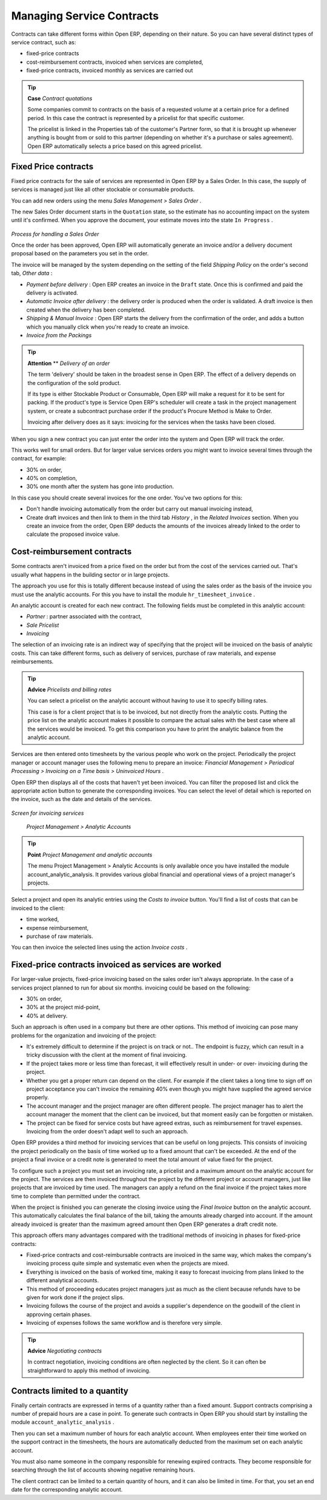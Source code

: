 
Managing Service Contracts
===========================

Contracts can take different forms within Open ERP, depending on their nature. So you can have several distinct types of service contract, such as:

* fixed-price contracts

* cost-reimbursement contracts, invoiced when services are completed,

* fixed-price contracts, invoiced monthly as services are carried out

.. tip::   **Case**  *Contract quotations* 

	Some companies commit to contracts on the basis of a requested volume at a certain price for a defined period. In this case the contract is represented by a pricelist for that specific customer.

	The pricelist is linked in the Properties tab of the customer's Partner form, so that it is brought up whenever anything is bought from or sold to this partner (depending on whether it's a purchase or sales agreement). Open ERP automatically selects a price based on this agreed pricelist.

Fixed Price contracts
-----------------------

Fixed price contracts for the sale of services are represented in Open ERP by a Sales Order. In this case, the supply of services is managed just like all other stockable or consumable products. 

You can add new orders using the menu  *Sales Management > Sales Order* .

The new Sales Order document starts in the \ ``Quotation``\   state, so the estimate has no accounting impact on the system until it's confirmed. When you approve the document, your estimate moves into the state \ ``In Progress``\  .


	.. image::  images/service_sale_workflow.png
	   :align: center

*Process for handling a Sales Order*

Once the order has been approved, Open ERP will automatically generate an invoice and/or a delivery document proposal based on the parameters you set in the order. 

The invoice will be managed by the system depending on the setting of the field  *Shipping Policy*  on the order's second tab,  *Other data* :

*  *Payment before delivery* : Open ERP creates an invoice in the \ ``Draft``\   state. Once this is confirmed and paid the delivery is activated.

*  *Automatic Invoice after delivery* : the delivery order is produced when the order is validated. A draft invoice is then created when the delivery has been completed.

*  *Shipping & Manual Invoice* : Open ERP starts the delivery from the confirmation of the order, and adds a button which you manually click when you're ready to create an invoice.

*  *Invoice from the Packings* 

.. tip::   **Attention**  **  *Delivery of an order* 

	The term 'delivery' should be taken in the broadest sense in Open ERP. The effect of a delivery depends on the configuration of the sold product.

	If its type is either Stockable Product or Consumable, Open ERP will make a request for it to be sent for packing. If the product's type is Service Open ERP's scheduler will create a task in the project management system, or create a subcontract purchase order if the product's Procure Method is Make to Order.

	Invoicing after delivery does as it says: invoicing for the services when the tasks have been closed.

When you sign a new contract you can just enter the order into the system and Open ERP will track the order.

This works well for small orders. But for larger value services orders you might want to invoice several times through the contract, for example:

* 30% on order,

* 40% on completion,

* 30% one month after the system has gone into production.

In this case you should create several invoices for the one order. You've two options for this:

* Don't handle invoicing automatically from the order but carry out manual invoicing instead,

* Create draft invoices and then link to them in the third tab  *History* , in the  *Related Invoices*  section. When you create an invoice from the order, Open ERP deducts the amounts of the invoices already linked to the order to calculate the proposed invoice value.

Cost-reimbursement contracts
-----------------------------

Some contracts aren't invoiced from a price fixed on the order but from the cost of the services carried out. That's usually what happens in the building sector or in large projects.

The approach you use for this is totally different because instead of using the sales order as the basis of the invoice you must use the analytic accounts. For this you have to install the module \ ``hr_timesheet_invoice``\  .

An analytic account is created for each new contract. The following fields must be completed in this analytic account:

*  *Partner* : partner associated with the contract,

*  *Sale Pricelist* 

*  *Invoicing* 

The selection of an invoicing rate is an indirect way of specifying that the project will be invoiced on the basis of analytic costs. This can take different forms, such as delivery of services, purchase of raw materials, and expense reimbursements.

.. tip::   **Advice**  *Pricelists and billing rates* 

	You can select a pricelist on the analytic account without having to use it to specify billing rates.

	This case is for a client project that is to be invoiced, but not directly from the analytic costs. Putting the price list on the analytic account makes it possible to compare the actual sales with the best case where all the services would be invoiced. To get this comparison you have to print the analytic balance from the analytic account.

Services are then entered onto timesheets by the various people who work on the project. Periodically the project manager or account manager uses the following menu to prepare an invoice:  *Financial Management > Periodical Processing > Invoicing on a Time basis > Uninvoiced Hours* .

Open ERP then displays all of the costs that haven't yet been invoiced. You can filter the proposed list and click the appropriate action button to generate the corresponding invoices. You can select the level of detail which is reported on the invoice, such as the date and details of the services.


	.. image::  images/service_timesheet_invoice.png
	   :align: center

*Screen for invoicing services*

 *Project Management > Analytic Accounts* 

.. tip::   **Point**  *Project Management and analytic accounts* 

	The menu Project Management > Analytic Accounts is only available once you have installed the module account_analytic_analysis. It provides various global financial and operational views of a project manager's projects.

Select a project and open its analytic entries using the  *Costs to invoice*  button. You'll find a list of costs that can be invoiced to the client:

* time worked,

* expense reimbursement,

* purchase of raw materials.

You can then invoice the selected lines using the action  *Invoice costs* .

Fixed-price contracts invoiced as services are worked
-------------------------------------------------------

For larger-value projects, fixed-price invoicing based on the sales order isn't always appropriate. In the case of a services project planned to run for about six months. invoicing could be based on the following:

* 30% on order,

* 30% at the project mid-point,

* 40% at delivery.

Such an approach is often used in a company but there are other options. This method of invoicing can pose many problems for the organization and invoicing of the project:

* It's extremely difficult to determine if the project is on track or not.. The endpoint is fuzzy, which can result in a tricky discussion with the client at the moment of final invoicing.

* If the project takes more or less time than forecast, it will effectively result in under- or over- invoicing during the project.

* Whether you get a proper return can depend on the client. For example if the client takes a long time to sign off on project acceptance you can't invoice the remaining 40% even though you might have supplied the agreed service properly.

* The account manager and the project manager are often different people. The project manager has to alert the account manager the moment that the client can be invoiced, but that moment easily can be forgotten or mistaken.

* The project can be fixed for service costs but have agreed extras, such as reimbursement for travel expenses. Invoicing from the order doesn't adapt well to such an approach.

Open ERP provides a third method for invoicing services that can be useful on long projects. This consists of invoicing the project periodically on the basis of time worked up to a fixed amount that can't be exceeded. At the end of the project a final invoice or a credit note is generated to meet the total amount of value fixed for the project.

To configure such a project you must set an invoicing rate, a pricelist and a maximum amount on the analytic account for the project. The services are then invoiced throughout the project by the different project or account managers, just like projects that are invoiced by time used. The managers can apply a refund on the final invoice if the project takes more time to complete than permitted under the contract.

When the project is finished you can generate the closing invoice using the  *Final Invoice*  button on the analytic account. This automatically calculates the final balance of the bill, taking the amounts already charged into account. If the amount already invoiced is greater than the maximum agreed amount then Open ERP generates a draft credit note.

This approach offers many advantages compared with the traditional methods of invoicing in phases for fixed-price contracts:

* Fixed-price contracts and cost-reimbursable contracts are invoiced in the same way, which makes the company's invoicing process quite simple and systematic even when the projects are mixed.

* Everything is invoiced on the basis of worked time, making it easy to forecast invoicing from plans linked to the different analytical accounts.

* This method of proceeding educates project managers just as much as the client because refunds have to be given for work done if the project slips.

* Invoicing follows the course of the project and avoids a supplier's dependence on the goodwill of the client in approving certain phases.

* Invoicing of expenses follows the same workflow and is therefore very simple.

.. tip::   **Advice**  *Negotiating contracts* 

	In contract negotiation, invoicing conditions are often neglected by the client. So it can often be straightforward to apply this method of invoicing.

Contracts limited to a quantity
---------------------------------

Finally certain contracts are expressed in terms of a quantity rather than a fixed amount. Support contracts comprising a number of prepaid hours are a case in point. To generate such contracts in Open ERP you should start by installing the module \ ``account_analytic_analysis``\  .

Then you can set a maximum number of hours for each analytic account. When employees enter their time worked on the support contract in the timesheets, the hours are automatically deducted from the maximum set on each analytic account.

You must also name someone in the company responsible for renewing expired contracts. They become responsible for searching through the list of accounts showing negative remaining hours.

The client contract can be limited to a certain quantity of hours, and it can also be limited in time. For that, you set an end date for the corresponding analytic account.


.. Copyright © Open Object Press. All rights reserved.

.. You may take electronic copy of this publication and distribute it if you don't
.. change the content. You can also print a copy to be read by yourself only.

.. We have contracts with different publishers in different countries to sell and
.. distribute paper or electronic based versions of this book (translated or not)
.. in bookstores. This helps to distribute and promote the Open ERP product. It
.. also helps us to create incentives to pay contributors and authors using author
.. rights of these sales.

.. Due to this, grants to translate, modify or sell this book are strictly
.. forbidden, unless Tiny SPRL (representing Open Object Presses) gives you a
.. written authorisation for this.

.. Many of the designations used by manufacturers and suppliers to distinguish their
.. products are claimed as trademarks. Where those designations appear in this book,
.. and Open ERP Press was aware of a trademark claim, the designations have been
.. printed in initial capitals.

.. While every precaution has been taken in the preparation of this book, the publisher
.. and the authors assume no responsibility for errors or omissions, or for damages
.. resulting from the use of the information contained herein.

.. Published by Open ERP Press, Grand Rosière, Belgium

